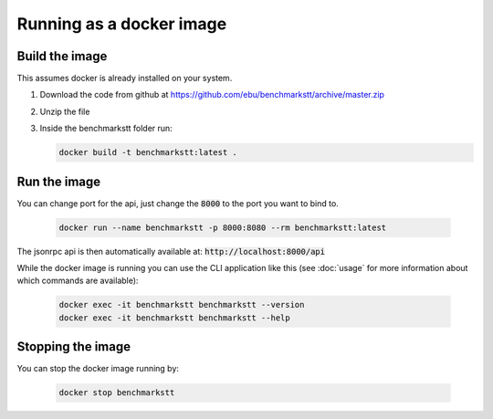 Running as a docker image
=========================

Build the image
---------------

This assumes docker is already installed on your system.

1. Download the code from github at https://github.com/ebu/benchmarkstt/archive/master.zip

2. Unzip the file

3. Inside the benchmarkstt folder run:

   .. code-block:: bash

      docker build -t benchmarkstt:latest .


Run the image
-------------

You can change port for the api, just change the :code:`8000` to the port you want to bind to.

   .. code-block:: bash

      docker run --name benchmarkstt -p 8000:8080 --rm benchmarkstt:latest

The jsonrpc api is then automatically available at: :code:`http://localhost:8000/api`

While the docker image is running you can use the CLI application like this (see :doc:`usage` for
more information about which commands are available):

   .. code-block:: bash

      docker exec -it benchmarkstt benchmarkstt --version
      docker exec -it benchmarkstt benchmarkstt --help


Stopping the image
------------------

You can stop the docker image running by:

   .. code-block:: bash

      docker stop benchmarkstt
